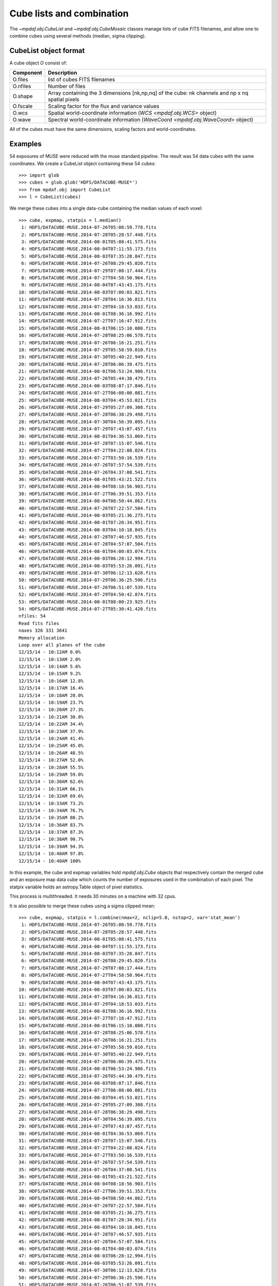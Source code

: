 **************************
Cube lists and combination
**************************

The `~mpdaf.obj.CubeList` and `~mpdaf.obj.CubeMosaic` classes manage
lists of cube FITS filenames, and allow one to combine cubes using
several methods (median, sigma clipping).


CubeList object format
======================

A cube object `O` consist of:

+------------+--------------------------------------------------------------------------------------------------+
| Component  | Description                                                                                      |
+============+==================================================================================================+
| O.files    | list of cubes FITS filenames                                                                     |
+------------+--------------------------------------------------------------------------------------------------+
| O.nfiles   | Number of files                                                                                  |
+------------+--------------------------------------------------------------------------------------------------+
| O.shape    | Array containing the 3 dimensions [nk,np,nq] of the cube: nk channels and np x nq spatial pixels |
+------------+--------------------------------------------------------------------------------------------------+
| O.fscale   | Scaling factor for the flux and variance values                                                  |
+------------+--------------------------------------------------------------------------------------------------+
| O.wcs      | Spatial world-coordinate information (`WCS <mpdaf.obj.WCS>` object)                              |
+------------+--------------------------------------------------------------------------------------------------+
| O.wave     | Spectral world-coordinate information  (`WaveCoord <mpdaf.obj.WaveCoord>` object)                |
+------------+--------------------------------------------------------------------------------------------------+

All of the cubes must have the same dimensions, scaling factors and
world-coordinates.


Examples
========

54 exposures of MUSE were reduced with the muse standard pipeline. The result
was 54 data cubes with the same coordinates.  We create a CubeList object
containing these 54 cubes::

 >>> import glob
 >>> cubes = glob.glob('HDFS/DATACUBE-MUSE*')
 >>> from mpdaf.obj import CubeList
 >>> l = CubeList(cubes)

We merge these cubes into a single data-cube containing the median values of each voxel::

 >>> cube, expmap, statpix = l.median()
  1: HDFS/DATACUBE-MUSE.2014-07-26T05:08:59.778.fits
  2: HDFS/DATACUBE-MUSE.2014-07-28T05:28:57.448.fits
  3: HDFS/DATACUBE-MUSE.2014-08-01T05:08:41.575.fits
  4: HDFS/DATACUBE-MUSE.2014-08-04T07:11:55.173.fits
  5: HDFS/DATACUBE-MUSE.2014-08-03T07:35:28.847.fits
  6: HDFS/DATACUBE-MUSE.2014-07-26T08:29:45.020.fits
  7: HDFS/DATACUBE-MUSE.2014-07-29T07:08:17.444.fits
  8: HDFS/DATACUBE-MUSE.2014-07-27T04:58:50.964.fits
  9: HDFS/DATACUBE-MUSE.2014-08-04T07:43:43.175.fits
 10: HDFS/DATACUBE-MUSE.2014-08-03T07:00:03.821.fits
 11: HDFS/DATACUBE-MUSE.2014-07-28T04:16:36.813.fits
 12: HDFS/DATACUBE-MUSE.2014-07-29T04:18:53.033.fits
 13: HDFS/DATACUBE-MUSE.2014-08-01T08:36:16.992.fits
 14: HDFS/DATACUBE-MUSE.2014-07-27T07:16:47.912.fits
 15: HDFS/DATACUBE-MUSE.2014-08-01T06:15:10.080.fits
 16: HDFS/DATACUBE-MUSE.2014-07-28T08:25:06.578.fits
 17: HDFS/DATACUBE-MUSE.2014-07-26T06:16:21.251.fits
 18: HDFS/DATACUBE-MUSE.2014-07-29T05:58:59.010.fits
 19: HDFS/DATACUBE-MUSE.2014-07-30T05:40:22.949.fits
 20: HDFS/DATACUBE-MUSE.2014-07-28T06:06:39.475.fits
 21: HDFS/DATACUBE-MUSE.2014-08-01T06:53:24.986.fits
 22: HDFS/DATACUBE-MUSE.2014-07-26T05:44:30.479.fits
 23: HDFS/DATACUBE-MUSE.2014-08-03T08:07:17.846.fits
 24: HDFS/DATACUBE-MUSE.2014-07-27T06:08:00.081.fits
 25: HDFS/DATACUBE-MUSE.2014-08-03T04:45:53.021.fits
 26: HDFS/DATACUBE-MUSE.2014-07-29T05:27:09.308.fits
 27: HDFS/DATACUBE-MUSE.2014-07-28T06:38:29.498.fits
 28: HDFS/DATACUBE-MUSE.2014-07-30T04:56:39.095.fits
 29: HDFS/DATACUBE-MUSE.2014-07-29T07:43:07.457.fits
 30: HDFS/DATACUBE-MUSE.2014-08-01T04:36:53.069.fits
 31: HDFS/DATACUBE-MUSE.2014-07-28T07:15:07.546.fits
 32: HDFS/DATACUBE-MUSE.2014-07-27T04:22:08.024.fits
 33: HDFS/DATACUBE-MUSE.2014-07-27T03:50:16.539.fits
 34: HDFS/DATACUBE-MUSE.2014-07-26T07:57:54.539.fits
 35: HDFS/DATACUBE-MUSE.2014-07-26T04:37:08.541.fits
 36: HDFS/DATACUBE-MUSE.2014-08-01T05:43:21.522.fits
 37: HDFS/DATACUBE-MUSE.2014-08-04T08:18:56.903.fits
 38: HDFS/DATACUBE-MUSE.2014-07-27T06:39:51.353.fits
 39: HDFS/DATACUBE-MUSE.2014-08-04T08:50:44.862.fits
 40: HDFS/DATACUBE-MUSE.2014-07-26T07:22:57.504.fits
 41: HDFS/DATACUBE-MUSE.2014-08-03T05:21:36.275.fits
 42: HDFS/DATACUBE-MUSE.2014-08-01T07:28:34.951.fits
 43: HDFS/DATACUBE-MUSE.2014-08-03T04:10:18.845.fits
 44: HDFS/DATACUBE-MUSE.2014-07-28T07:46:57.935.fits
 45: HDFS/DATACUBE-MUSE.2014-07-28T04:57:07.504.fits
 46: HDFS/DATACUBE-MUSE.2014-08-01T04:00:03.074.fits
 47: HDFS/DATACUBE-MUSE.2014-08-03T06:28:12.994.fits
 48: HDFS/DATACUBE-MUSE.2014-08-03T05:53:26.091.fits
 49: HDFS/DATACUBE-MUSE.2014-07-30T06:12:13.628.fits
 50: HDFS/DATACUBE-MUSE.2014-07-29T06:36:25.596.fits
 51: HDFS/DATACUBE-MUSE.2014-07-26T06:51:07.539.fits
 52: HDFS/DATACUBE-MUSE.2014-07-29T04:50:42.874.fits
 53: HDFS/DATACUBE-MUSE.2014-08-01T08:00:23.925.fits
 54: HDFS/DATACUBE-MUSE.2014-07-27T05:30:41.420.fits
 nfiles: 54
 Read fits files
 naxes 326 331 3641
 Memory allocation
 Loop over all planes of the cube
 12/15/14 - 10:12AM 0.0%
 12/15/14 - 10:13AM 2.0%
 12/15/14 - 10:14AM 5.6%
 12/15/14 - 10:15AM 9.2%
 12/15/14 - 10:16AM 12.8%
 12/15/14 - 10:17AM 16.4%
 12/15/14 - 10:18AM 20.0%
 12/15/14 - 10:19AM 23.7%
 12/15/14 - 10:20AM 27.3%
 12/15/14 - 10:21AM 30.8%
 12/15/14 - 10:22AM 34.4%
 12/15/14 - 10:23AM 37.9%
 12/15/14 - 10:24AM 41.4%
 12/15/14 - 10:25AM 45.0%
 12/15/14 - 10:26AM 48.5%
 12/15/14 - 10:27AM 52.0%
 12/15/14 - 10:28AM 55.5%
 12/15/14 - 10:29AM 59.0%
 12/15/14 - 10:30AM 62.6%
 12/15/14 - 10:31AM 66.1%
 12/15/14 - 10:32AM 69.6%
 12/15/14 - 10:33AM 73.2%
 12/15/14 - 10:34AM 76.7%
 12/15/14 - 10:35AM 80.2%
 12/15/14 - 10:36AM 83.7%
 12/15/14 - 10:37AM 87.3%
 12/15/14 - 10:38AM 90.7%
 12/15/14 - 10:39AM 94.3%
 12/15/14 - 10:40AM 97.8%
 12/15/14 - 10:40AM 100%

In this example, the cube and expmap variables hold `mpdaf.obj.Cube`
objects that respectively contain the merged cube and an exposure map
data cube which counts the number of exposures used in the combination
of each pixel. The statpix variable holds an astropy.Table object of
pixel statistics.

This process is multithreaded. It needs 30 minutes on a machine with 32 cpus.

It is also possible to merge these cubes using a sigma clipped mean::

 >>> cube, expmap, statpix = l.combine(nmax=2, nclip=5.0, nstop=2, var='stat_mean')
  1: HDFS/DATACUBE-MUSE.2014-07-26T05:08:59.778.fits
  2: HDFS/DATACUBE-MUSE.2014-07-28T05:28:57.448.fits
  3: HDFS/DATACUBE-MUSE.2014-08-01T05:08:41.575.fits
  4: HDFS/DATACUBE-MUSE.2014-08-04T07:11:55.173.fits
  5: HDFS/DATACUBE-MUSE.2014-08-03T07:35:28.847.fits
  6: HDFS/DATACUBE-MUSE.2014-07-26T08:29:45.020.fits
  7: HDFS/DATACUBE-MUSE.2014-07-29T07:08:17.444.fits
  8: HDFS/DATACUBE-MUSE.2014-07-27T04:58:50.964.fits
  9: HDFS/DATACUBE-MUSE.2014-08-04T07:43:43.175.fits
 10: HDFS/DATACUBE-MUSE.2014-08-03T07:00:03.821.fits
 11: HDFS/DATACUBE-MUSE.2014-07-28T04:16:36.813.fits
 12: HDFS/DATACUBE-MUSE.2014-07-29T04:18:53.033.fits
 13: HDFS/DATACUBE-MUSE.2014-08-01T08:36:16.992.fits
 14: HDFS/DATACUBE-MUSE.2014-07-27T07:16:47.912.fits
 15: HDFS/DATACUBE-MUSE.2014-08-01T06:15:10.080.fits
 16: HDFS/DATACUBE-MUSE.2014-07-28T08:25:06.578.fits
 17: HDFS/DATACUBE-MUSE.2014-07-26T06:16:21.251.fits
 18: HDFS/DATACUBE-MUSE.2014-07-29T05:58:59.010.fits
 19: HDFS/DATACUBE-MUSE.2014-07-30T05:40:22.949.fits
 20: HDFS/DATACUBE-MUSE.2014-07-28T06:06:39.475.fits
 21: HDFS/DATACUBE-MUSE.2014-08-01T06:53:24.986.fits
 22: HDFS/DATACUBE-MUSE.2014-07-26T05:44:30.479.fits
 23: HDFS/DATACUBE-MUSE.2014-08-03T08:07:17.846.fits
 24: HDFS/DATACUBE-MUSE.2014-07-27T06:08:00.081.fits
 25: HDFS/DATACUBE-MUSE.2014-08-03T04:45:53.021.fits
 26: HDFS/DATACUBE-MUSE.2014-07-29T05:27:09.308.fits
 27: HDFS/DATACUBE-MUSE.2014-07-28T06:38:29.498.fits
 28: HDFS/DATACUBE-MUSE.2014-07-30T04:56:39.095.fits
 29: HDFS/DATACUBE-MUSE.2014-07-29T07:43:07.457.fits
 30: HDFS/DATACUBE-MUSE.2014-08-01T04:36:53.069.fits
 31: HDFS/DATACUBE-MUSE.2014-07-28T07:15:07.546.fits
 32: HDFS/DATACUBE-MUSE.2014-07-27T04:22:08.024.fits
 33: HDFS/DATACUBE-MUSE.2014-07-27T03:50:16.539.fits
 34: HDFS/DATACUBE-MUSE.2014-07-26T07:57:54.539.fits
 35: HDFS/DATACUBE-MUSE.2014-07-26T04:37:08.541.fits
 36: HDFS/DATACUBE-MUSE.2014-08-01T05:43:21.522.fits
 37: HDFS/DATACUBE-MUSE.2014-08-04T08:18:56.903.fits
 38: HDFS/DATACUBE-MUSE.2014-07-27T06:39:51.353.fits
 39: HDFS/DATACUBE-MUSE.2014-08-04T08:50:44.862.fits
 40: HDFS/DATACUBE-MUSE.2014-07-26T07:22:57.504.fits
 41: HDFS/DATACUBE-MUSE.2014-08-03T05:21:36.275.fits
 42: HDFS/DATACUBE-MUSE.2014-08-01T07:28:34.951.fits
 43: HDFS/DATACUBE-MUSE.2014-08-03T04:10:18.845.fits
 44: HDFS/DATACUBE-MUSE.2014-07-28T07:46:57.935.fits
 45: HDFS/DATACUBE-MUSE.2014-07-28T04:57:07.504.fits
 46: HDFS/DATACUBE-MUSE.2014-08-01T04:00:03.074.fits
 47: HDFS/DATACUBE-MUSE.2014-08-03T06:28:12.994.fits
 48: HDFS/DATACUBE-MUSE.2014-08-03T05:53:26.091.fits
 49: HDFS/DATACUBE-MUSE.2014-07-30T06:12:13.628.fits
 50: HDFS/DATACUBE-MUSE.2014-07-29T06:36:25.596.fits
 51: HDFS/DATACUBE-MUSE.2014-07-26T06:51:07.539.fits
 52: HDFS/DATACUBE-MUSE.2014-07-29T04:50:42.874.fits
 53: HDFS/DATACUBE-MUSE.2014-08-01T08:00:23.925.fits
 54: HDFS/DATACUBE-MUSE.2014-07-27T05:30:41.420.fits
 nfiles: 54
 Read fits files
 naxes 326 331 3641
 merging cube using mean with sigma clipping
 nmax = 2
 nclip = 5.000000
 nstop = 2
 Memory allocation
 Loop over all planes of the cube
 12/15/14 - 10:44AM 0.0%
 12/15/14 - 10:45AM 0.1%
 12/15/14 - 10:46AM 3.2%
 12/15/14 - 10:47AM 6.4%
 12/15/14 - 10:48AM 9.5%
 12/15/14 - 10:49AM 12.7%
 12/15/14 - 10:50AM 15.8%
 12/15/14 - 10:51AM 18.9%
 12/15/14 - 10:52AM 22.1%
 12/15/14 - 10:53AM 25.2%
 12/15/14 - 10:54AM 28.3%
 12/15/14 - 10:55AM 31.4%
 12/15/14 - 10:56AM 34.6%
 12/15/14 - 10:57AM 37.7%
 12/15/14 - 10:58AM 40.7%
 12/15/14 - 10:59AM 43.9%
 12/15/14 - 11:00AM 47.0%
 12/15/14 - 11:01AM 50.1%
 12/15/14 - 11:02AM 53.2%
 12/15/14 - 11:03AM 56.3%
 12/15/14 - 11:04AM 59.3%
 12/15/14 - 11:05AM 62.3%
 12/15/14 - 11:06AM 65.4%
 12/15/14 - 11:07AM 68.4%
 12/15/14 - 11:08AM 71.3%
 12/15/14 - 11:09AM 74.4%
 12/15/14 - 11:10AM 77.4%
 12/15/14 - 11:11AM 80.4%
 12/15/14 - 11:12AM 83.5%
 12/15/14 - 11:13AM 86.7%
 12/15/14 - 11:14AM 89.8%
 12/15/14 - 11:15AM 92.8%
 12/15/14 - 11:16AM 96.0%
 12/15/14 - 11:17AM 99.1%
 12/15/14 - 11:17AM 100%


The procedure prints the main parameters, which are:

 - nmax: The maximum number of clipping iterations
 - nclip: The number of sigma at which to clip.
 - nstop: If the number of none-rejected pixels is less than this number, the clipping iterations stop.

The resulting cube contains an additional extension for the variance.
Three options are available to compute the variance:

 - ``propagate``: The variance is the mean of the variances of the N individual
   exposures divided by N**2.

 - ``stat_mean``: The variance of each combined pixel is computed as the
   variance derived from the comparison of the N individual exposures divided
   by N-1.

 - ``stat_one``: The variance of each combined pixel is computed as the
   variance derived from the comparison of the N individual exposures.

`N` is the number of voxels left after the sigma-clipping.


Reference
=========

.. autosummary::

   mpdaf.obj.Cube
   mpdaf.obj.CubeList

- `mpdaf.obj.CubeList` is the constructor.
- `mpdaf.obj.CubeMosaic` is the constructor.
- `mpdaf.obj.CubeList.info` prints information.

Checking
--------

- `mpdaf.obj.CubeList.check_dim` checks if all cubes have same dimensions.
- `mpdaf.obj.CubeList.check_wcs` checks if all cubes have same world coordinates.
- `mpdaf.obj.CubeList.check_fscale` checks if all cubes have same scale factor.
- `mpdaf.obj.CubeList.check_compatibility` checks if all cubes are compatible.

Merging
-------

- `mpdaf.obj.CubeList.median` combines cubes in a single data cube using median.
- `mpdaf.obj.CubeList.combine` combines cubes in a single data cube using sigma clipped mean.
